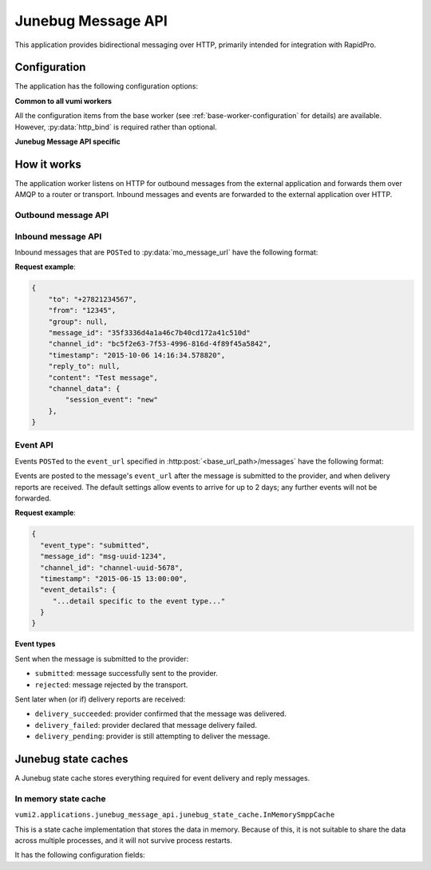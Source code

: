 Junebug Message API
-------------------

This application provides bidirectional messaging over HTTP, primarily intended
for integration with RapidPro.

Configuration
^^^^^^^^^^^^^

The application has the following configuration options:

**Common to all vumi workers**

All the configuration items from the base worker (see :ref:`base-worker-configuration` for details) are available. However, :py:data:`http_bind` is required rather than optional.

**Junebug Message API specific**

.. py:currentmodule:: vumi2.applications.junebug_message_api

.. py:data:: connector_name
   :type: str

   The name of the AMQP queue to publish outbound message on, and to consume inbound messages and events from. Required.

.. py:data:: mo_message_url
   :type: str

   The URL to send HTTP POST requests to for inbound messages. If a username and password are included in the URL, they will be used for basic authentication. Required.

.. py:data:: mo_message_url_auth_token
   :type: str

   The authorization token to use for inbound message HTTP requests. Token authentication will only be used if a token is provided. Defaults to no token.

.. py:data:: base_url_path
   :type: str

   Base URL path for outbound message HTTP requests. Outbound message requests must be POSTed to ``<base_url_path>/messages``. For compatibility with existing Junebug API clients, set this to ``/channels/<channel_id>``. Defaults to an empty string.

.. py:data:: transport_type
   :type: str

   The transport_type to use for non-reply outbound messages. Defaults to ``sms``.

.. py:data:: default_from_addr
   :type: str

   The from address to be used for non-reply outbound messages that don't specify a from address. By default, non-reply outbound messages are required to specify a from address.

.. py:data:: allow_expired_replies
   :type: bool

   If ``True``, outbound messages with both ``to`` and ``reply_to`` set will be sent as non-reply messages if the ``reply_to`` message can't be found. Defaults to ``False``.

.. py:data:: state_cache_class
   :type: str

   The python path to the class used for the application state cache. This class is resposible for caching inbound messages for outbound replies and event info for outbound messages. Defaults to ``vumi2.applications.junebug_message_api.junebug_state_cache.InMemorySmppCache``, which stores the data in memory. See :ref:`junebug-state-caches` for a list of state caches.

.. py:data:: state_cache_config
   :type: dict

   The config that :py:data:`state_cache_class` requires. See :ref:`junebug-state-caches` for details.

.. py:data:: request_timeout
   :type: float

   The maximum time allowed (in seconds) for outbound message request handling. Defaults to 240.

.. py:data:: mo_message_url_timeout
   :type: float

   Maximum time allowed (in seconds) for inbound message HTTP requests. Defaults to 10.

.. py:data:: event_url_timeout
   :type: float

   Maximum time allowed (in seconds) for event HTTP requests. Defaults to 10.

How it works
^^^^^^^^^^^^

The application worker listens on HTTP for outbound messages from the external application and forwards them over AMQP to a router or transport. Inbound messages and events are forwarded to the external application over HTTP.

Outbound message API
""""""""""""""""""""

.. http:post:: <base_url_path>/messages

   Send an outbound (mobile terminated) message.

   :<json str to: The address (e.g. MSISDN) to send the message to. If :py:data:`allow_expired_replies` is set, the ``to`` parameter is used as a fallback in case the value of the ``reply_to`` parameter does not resolve to an inbound message.

   :<json str from: The address the message is from. May be ``null`` if :py:data:`default_from_addr` is configured.

   :<json str group: If supported by the transport or router, the group to send the messages to. Not required, and may be ``null``.

   :<json str reply_to: The uuid of the message being replied to if this is a response to a previous message. Important for session-based transports like USSD. Optional.
      If :py:data:`allow_expired_replies` is set, ``to`` and ``from`` will be used as a fallback in case ``reply_to`` does not resolve to an inbound message.
      The default settings allow 10 minutes to reply to a message, after which an error will be returned.

   :<json str content: The text content of the message. Required.

   :<json str event_url: URL to call for status events (e.g. acknowledgements and delivery reports) related to this message. The default settings allow 2 days for events to arrive, after which they will no longer be forwarded.

   :<json str event_auth_token: The token to use for authentication if the event_url requires token auth.

   :<json dict channel_data: Additional data that is passed to the transport to interpret. E.g. ``continue_session`` for USSD, ``direct_message`` or ``tweet`` for Twitter.

   **Example request**:

   .. sourcecode:: json

      {
        "to": "+26612345678",
        "from": "8110",
        "reply_to": "uuid-1234",
        "event_url": "http://example.com/events/msg-1234",
        "content": "Hello world!",
        "channel_data": {
          "continue_session": true,
        }
      }

   **Example response**:

   .. sourcecode:: json

      {
        "status": 201,
        "code": "created",
        "description": "message submitted",
        "result": {
          "message_id": "message-uuid-5678"
        }
      }

Inbound message API
"""""""""""""""""""

Inbound messages that are ``POST``\ed to :py:data:`mo_message_url` have the following format:

.. http:post:: /<mo_message_url>

   :<json str to: The address that the message was sent to.

   :<json str from: The address that the message was sent from.

   :<json str group: If the transport supports groups, the group that the message was sent in.

   :<json str message_id: The string representation of the UUID of the message.

   :<json str channel_id: The name of the transport that the message came in on.

   :<json str timestamp: The timestamp of when the message arrived at the transport, in the format ``%Y-%m-%d %H:%M:%S.%f``.

   :<json str reply_to: If this message is a reply of an outbound message, the string representation of the UUID of the outbound message.

   :<json str content: The text content of the message.

   :<json dict channel_data: Any transport specific data. The contents of this differs between transport implementations.

**Request example**:

.. sourcecode:: json

    {
        "to": "+27821234567",
        "from": "12345",
        "group": null,
        "message_id": "35f3336d4a1a46c7b40cd172a41c510d"
        "channel_id": "bc5f2e63-7f53-4996-816d-4f89f45a5842",
        "timestamp": "2015-10-06 14:16:34.578820",
        "reply_to": null,
        "content": "Test message",
        "channel_data": {
            "session_event": "new"
        },
    }

Event API
"""""""""

Events ``POST``\ed to the ``event_url`` specified in :http:post:`<base_url_path>/messages` have the following format:

.. http:post:: /<event_url>

   :<json str event_type: The type of the event. See the list of event types below.

   :<json str message_id: The UUID of the message the event is for.

   :<json str channel_id: The name of the transport the event occurred for.

   :<json str timestamp: The timestamp at which the event occurred.

   :<json dict event_details: Details specific to the event type.

Events are posted to the message's ``event_url`` after the message is submitted to the provider, and when delivery reports are received. The default settings allow events to arrive for up to 2 days; any further events will not be forwarded.

**Request example**:

.. sourcecode:: json

   {
     "event_type": "submitted",
     "message_id": "msg-uuid-1234",
     "channel_id": "channel-uuid-5678",
     "timestamp": "2015-06-15 13:00:00",
     "event_details": {
        "...detail specific to the event type..."
     }
   }

**Event types**

Sent when the message is submitted to the provider:

* ``submitted``: message successfully sent to the provider.
* ``rejected``: message rejected by the transport.

Sent later when (or if) delivery reports are received:

* ``delivery_succeeded``: provider confirmed that the message was delivered.
* ``delivery_failed``: provider declared that message delivery failed.
* ``delivery_pending``: provider is still attempting to deliver the message.


.. _junebug-state-caches:

Junebug state caches
^^^^^^^^^^^^^^^^^^^^

A Junebug state cache stores everything required for event delivery and reply messages.

In memory state cache
"""""""""""""""""""""

``vumi2.applications.junebug_message_api.junebug_state_cache.InMemorySmppCache``

This is a state cache implementation that stores the data in memory. Because of this, it is not suitable to share the data across multiple processes, and it will not survive process restarts.

It has the following configuration fields:

.. py:data:: timeout
   :type: int

   The maximum amount of time (in seconds) to keep inbound messages (for replies) and event delivery informnation. Defaults to 24 hours.
